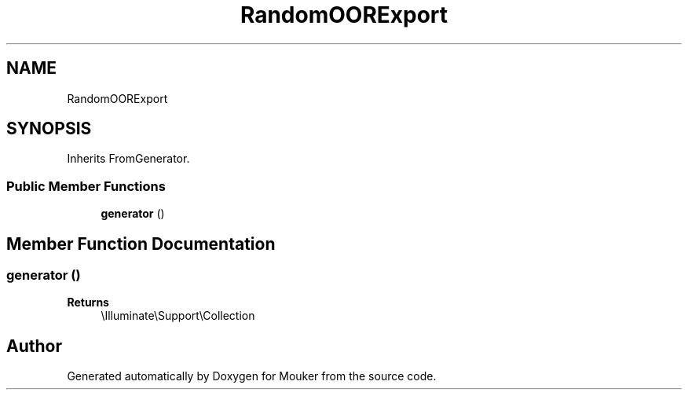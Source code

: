 .TH "RandomOORExport" 3 "Mouker" \" -*- nroff -*-
.ad l
.nh
.SH NAME
RandomOORExport
.SH SYNOPSIS
.br
.PP
.PP
Inherits FromGenerator\&.
.SS "Public Member Functions"

.in +1c
.ti -1c
.RI "\fBgenerator\fP ()"
.br
.in -1c
.SH "Member Function Documentation"
.PP 
.SS "generator ()"

.PP
\fBReturns\fP
.RS 4
\\Illuminate\\Support\\Collection 
.RE
.PP


.SH "Author"
.PP 
Generated automatically by Doxygen for Mouker from the source code\&.

